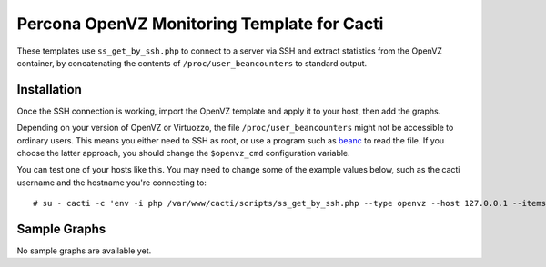 .. _cacti_openvz_templates:

Percona OpenVZ Monitoring Template for Cacti
============================================

These templates use ``ss_get_by_ssh.php`` to connect to a server via SSH and
extract statistics from the OpenVZ container, by concatenating the contents of
``/proc/user_beancounters`` to standard output.

Installation
------------

Once the SSH connection is working, import the OpenVZ template and apply
it to your host, then add the graphs.

Depending on your version of OpenVZ or Virtuozzo, the file
``/proc/user_beancounters`` might not be accessible to ordinary users.  This
means you either need to SSH as root, or use a program such as `beanc
<http://www.labradordata.ca/home/35>`_ to read the file.  If you choose the
latter approach, you should change the ``$openvz_cmd`` configuration variable.

You can test one of your hosts like this.  You may need to change some of the
example values below, such as the cacti username and the hostname you're
connecting to::

   # su - cacti -c 'env -i php /var/www/cacti/scripts/ss_get_by_ssh.php --type openvz --host 127.0.0.1 --items i0,i1'

Sample Graphs
-------------

No sample graphs are available yet.
